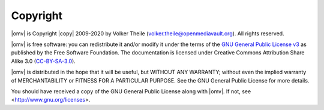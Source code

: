 Copyright
=========

|omv| is Copyright |copy| 2009-2020 by Volker Theile (volker.theile@openmediavault.org).
All rights reserved.

|omv| is free software: you can redistribute it and/or modify it under the terms
of the `GNU General Public License v3 <https://www.gnu.org/licenses/gpl-3.0.html>`_
as published by the Free Software Foundation.
The documentation is licensed under Creative Commons Attribution Share Alike 3.0
(`CC-BY-SA-3.0 <https://creativecommons.org/licenses/by-sa/3.0/>`_).

|omv| is distributed in the hope that it will be useful, but WITHOUT ANY
WARRANTY; without even the implied warranty of MERCHANTABILITY or FITNESS FOR
A PARTICULAR PURPOSE. See the GNU General Public License for more details.

You should have received a copy of the GNU General Public License along with
|omv|. If not, see <http://www.gnu.org/licenses>.
